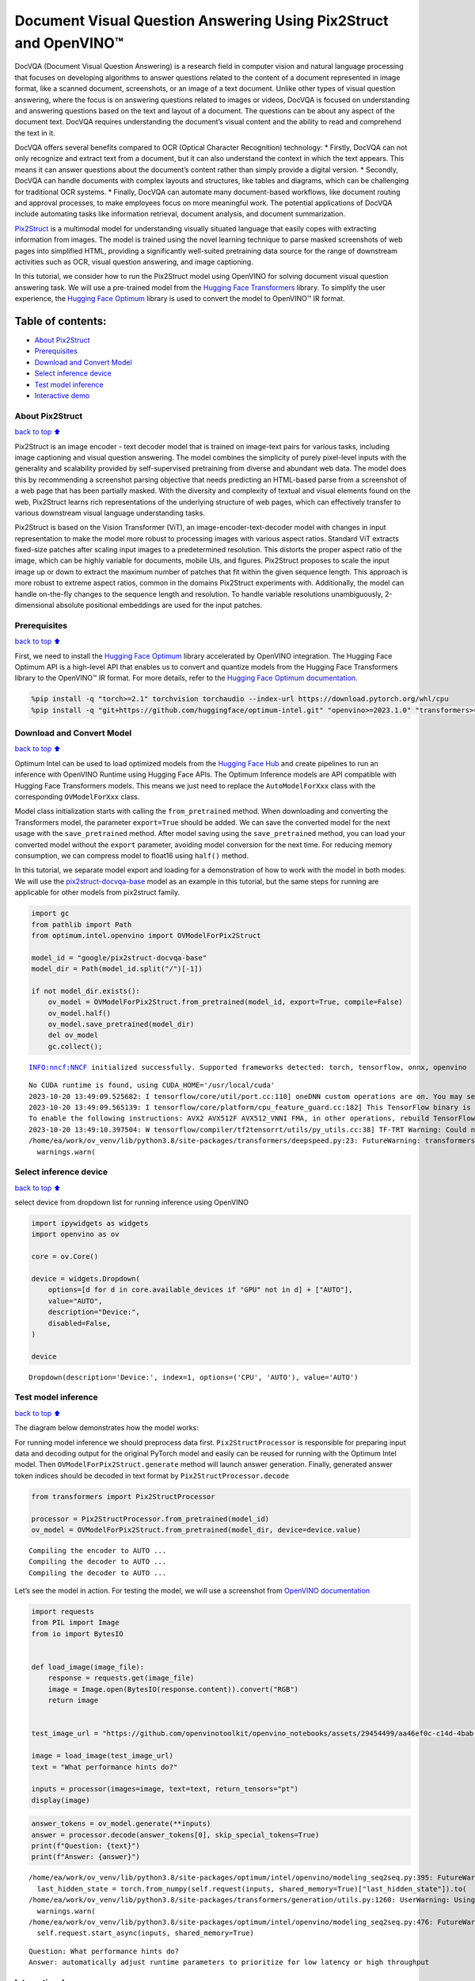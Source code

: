 Document Visual Question Answering Using Pix2Struct and OpenVINO™
=================================================================

DocVQA (Document Visual Question Answering) is a research field in
computer vision and natural language processing that focuses on
developing algorithms to answer questions related to the content of a
document represented in image format, like a scanned document,
screenshots, or an image of a text document. Unlike other types of
visual question answering, where the focus is on answering questions
related to images or videos, DocVQA is focused on understanding and
answering questions based on the text and layout of a document. The
questions can be about any aspect of the document text. DocVQA requires
understanding the document’s visual content and the ability to read and
comprehend the text in it.

DocVQA offers several benefits compared to OCR (Optical Character
Recognition) technology: \* Firstly, DocVQA can not only recognize and
extract text from a document, but it can also understand the context in
which the text appears. This means it can answer questions about the
document’s content rather than simply provide a digital version. \*
Secondly, DocVQA can handle documents with complex layouts and
structures, like tables and diagrams, which can be challenging for
traditional OCR systems. \* Finally, DocVQA can automate many
document-based workflows, like document routing and approval processes,
to make employees focus on more meaningful work. The potential
applications of DocVQA include automating tasks like information
retrieval, document analysis, and document summarization.

`Pix2Struct <https://arxiv.org/pdf/2210.03347.pdf>`__ is a multimodal
model for understanding visually situated language that easily copes
with extracting information from images. The model is trained using the
novel learning technique to parse masked screenshots of web pages into
simplified HTML, providing a significantly well-suited pretraining data
source for the range of downstream activities such as OCR, visual
question answering, and image captioning.

In this tutorial, we consider how to run the Pix2Struct model using
OpenVINO for solving document visual question answering task. We will
use a pre-trained model from the `Hugging Face
Transformers <https://huggingface.co/docs/transformers/index>`__
library. To simplify the user experience, the `Hugging Face
Optimum <https://huggingface.co/docs/optimum>`__ library is used to
convert the model to OpenVINO™ IR format.

Table of contents:
^^^^^^^^^^^^^^^^^^

-  `About Pix2Struct <#about-pix2struct>`__
-  `Prerequisites <#prerequisites>`__
-  `Download and Convert Model <#download-and-convert-model>`__
-  `Select inference device <#select-inference-device>`__
-  `Test model inference <#test-model-inference>`__
-  `Interactive demo <#interactive-demo>`__

About Pix2Struct
----------------

`back to top ⬆️ <#table-of-contents>`__

Pix2Struct is an image encoder - text decoder model that is trained on
image-text pairs for various tasks, including image captioning and
visual question answering. The model combines the simplicity of purely
pixel-level inputs with the generality and scalability provided by
self-supervised pretraining from diverse and abundant web data. The
model does this by recommending a screenshot parsing objective that
needs predicting an HTML-based parse from a screenshot of a web page
that has been partially masked. With the diversity and complexity of
textual and visual elements found on the web, Pix2Struct learns rich
representations of the underlying structure of web pages, which can
effectively transfer to various downstream visual language understanding
tasks.

Pix2Struct is based on the Vision Transformer (ViT), an
image-encoder-text-decoder model with changes in input representation to
make the model more robust to processing images with various aspect
ratios. Standard ViT extracts fixed-size patches after scaling input
images to a predetermined resolution. This distorts the proper aspect
ratio of the image, which can be highly variable for documents, mobile
UIs, and figures. Pix2Struct proposes to scale the input image up or
down to extract the maximum number of patches that fit within the given
sequence length. This approach is more robust to extreme aspect ratios,
common in the domains Pix2Struct experiments with. Additionally, the
model can handle on-the-fly changes to the sequence length and
resolution. To handle variable resolutions unambiguously, 2-dimensional
absolute positional embeddings are used for the input patches.

Prerequisites
-------------

`back to top ⬆️ <#table-of-contents>`__

First, we need to install the `Hugging Face
Optimum <https://huggingface.co/docs/transformers/index>`__ library
accelerated by OpenVINO integration. The Hugging Face Optimum API is a
high-level API that enables us to convert and quantize models from the
Hugging Face Transformers library to the OpenVINO™ IR format. For more
details, refer to the `Hugging Face Optimum
documentation <https://huggingface.co/docs/optimum/intel/inference>`__.

.. code:: ipython3

    %pip install -q "torch>=2.1" torchvision torchaudio --index-url https://download.pytorch.org/whl/cpu
    %pip install -q "git+https://github.com/huggingface/optimum-intel.git" "openvino>=2023.1.0" "transformers>=4.33.0" "peft==0.6.2" onnx "gradio>=4.19" --extra-index-url https://download.pytorch.org/whl/cpu

Download and Convert Model
--------------------------

`back to top ⬆️ <#table-of-contents>`__

Optimum Intel can be used to load optimized models from the `Hugging
Face Hub <https://huggingface.co/docs/optimum/intel/hf.co/models>`__ and
create pipelines to run an inference with OpenVINO Runtime using Hugging
Face APIs. The Optimum Inference models are API compatible with Hugging
Face Transformers models. This means we just need to replace the
``AutoModelForXxx`` class with the corresponding ``OVModelForXxx``
class.

Model class initialization starts with calling the ``from_pretrained``
method. When downloading and converting the Transformers model, the
parameter ``export=True`` should be added. We can save the converted
model for the next usage with the ``save_pretrained`` method. After
model saving using the ``save_pretrained`` method, you can load your
converted model without the ``export`` parameter, avoiding model
conversion for the next time. For reducing memory consumption, we can
compress model to float16 using ``half()`` method.

In this tutorial, we separate model export and loading for a
demonstration of how to work with the model in both modes. We will use
the
`pix2struct-docvqa-base <https://huggingface.co/google/pix2struct-docvqa-base>`__
model as an example in this tutorial, but the same steps for running are
applicable for other models from pix2struct family.

.. code:: ipython3

    import gc
    from pathlib import Path
    from optimum.intel.openvino import OVModelForPix2Struct
    
    model_id = "google/pix2struct-docvqa-base"
    model_dir = Path(model_id.split("/")[-1])
    
    if not model_dir.exists():
        ov_model = OVModelForPix2Struct.from_pretrained(model_id, export=True, compile=False)
        ov_model.half()
        ov_model.save_pretrained(model_dir)
        del ov_model
        gc.collect();


.. parsed-literal::

    INFO:nncf:NNCF initialized successfully. Supported frameworks detected: torch, tensorflow, onnx, openvino


.. parsed-literal::

    No CUDA runtime is found, using CUDA_HOME='/usr/local/cuda'
    2023-10-20 13:49:09.525682: I tensorflow/core/util/port.cc:110] oneDNN custom operations are on. You may see slightly different numerical results due to floating-point round-off errors from different computation orders. To turn them off, set the environment variable `TF_ENABLE_ONEDNN_OPTS=0`.
    2023-10-20 13:49:09.565139: I tensorflow/core/platform/cpu_feature_guard.cc:182] This TensorFlow binary is optimized to use available CPU instructions in performance-critical operations.
    To enable the following instructions: AVX2 AVX512F AVX512_VNNI FMA, in other operations, rebuild TensorFlow with the appropriate compiler flags.
    2023-10-20 13:49:10.397504: W tensorflow/compiler/tf2tensorrt/utils/py_utils.cc:38] TF-TRT Warning: Could not find TensorRT
    /home/ea/work/ov_venv/lib/python3.8/site-packages/transformers/deepspeed.py:23: FutureWarning: transformers.deepspeed module is deprecated and will be removed in a future version. Please import deepspeed modules directly from transformers.integrations
      warnings.warn(


Select inference device
-----------------------

`back to top ⬆️ <#table-of-contents>`__

select device from dropdown list for running inference using OpenVINO

.. code:: ipython3

    import ipywidgets as widgets
    import openvino as ov
    
    core = ov.Core()
    
    device = widgets.Dropdown(
        options=[d for d in core.available_devices if "GPU" not in d] + ["AUTO"],
        value="AUTO",
        description="Device:",
        disabled=False,
    )
    
    device




.. parsed-literal::

    Dropdown(description='Device:', index=1, options=('CPU', 'AUTO'), value='AUTO')



Test model inference
--------------------

`back to top ⬆️ <#table-of-contents>`__

The diagram below demonstrates how the model works:
|pix2struct_diagram.png|

For running model inference we should preprocess data first.
``Pix2StructProcessor`` is responsible for preparing input data and
decoding output for the original PyTorch model and easily can be reused
for running with the Optimum Intel model. Then
``OVModelForPix2Struct.generate`` method will launch answer generation.
Finally, generated answer token indices should be decoded in text format
by ``Pix2StructProcessor.decode``

.. |pix2struct_diagram.png| image:: https://github.com/openvinotoolkit/openvino_notebooks/assets/29454499/c7456b17-0687-4aa9-851b-267bff3dac79

.. code:: ipython3

    from transformers import Pix2StructProcessor
    
    processor = Pix2StructProcessor.from_pretrained(model_id)
    ov_model = OVModelForPix2Struct.from_pretrained(model_dir, device=device.value)


.. parsed-literal::

    Compiling the encoder to AUTO ...
    Compiling the decoder to AUTO ...
    Compiling the decoder to AUTO ...


Let’s see the model in action. For testing the model, we will use a
screenshot from `OpenVINO
documentation <https://docs.openvino.ai/2024/get-started.html#openvino-advanced-features>`__

.. code:: ipython3

    import requests
    from PIL import Image
    from io import BytesIO
    
    
    def load_image(image_file):
        response = requests.get(image_file)
        image = Image.open(BytesIO(response.content)).convert("RGB")
        return image
    
    
    test_image_url = "https://github.com/openvinotoolkit/openvino_notebooks/assets/29454499/aa46ef0c-c14d-4bab-8bb7-3b22fe73f6bc"
    
    image = load_image(test_image_url)
    text = "What performance hints do?"
    
    inputs = processor(images=image, text=text, return_tensors="pt")
    display(image)



.. image:: pix2struct-docvqa-with-output_files/pix2struct-docvqa-with-output_11_0.png


.. code:: ipython3

    answer_tokens = ov_model.generate(**inputs)
    answer = processor.decode(answer_tokens[0], skip_special_tokens=True)
    print(f"Question: {text}")
    print(f"Answer: {answer}")


.. parsed-literal::

    /home/ea/work/ov_venv/lib/python3.8/site-packages/optimum/intel/openvino/modeling_seq2seq.py:395: FutureWarning: `shared_memory` is deprecated and will be removed in 2024.0. Value of `shared_memory` is going to override `share_inputs` value. Please use only `share_inputs` explicitly.
      last_hidden_state = torch.from_numpy(self.request(inputs, shared_memory=True)["last_hidden_state"]).to(
    /home/ea/work/ov_venv/lib/python3.8/site-packages/transformers/generation/utils.py:1260: UserWarning: Using the model-agnostic default `max_length` (=20) to control the generation length. We recommend setting `max_new_tokens` to control the maximum length of the generation.
      warnings.warn(
    /home/ea/work/ov_venv/lib/python3.8/site-packages/optimum/intel/openvino/modeling_seq2seq.py:476: FutureWarning: `shared_memory` is deprecated and will be removed in 2024.0. Value of `shared_memory` is going to override `share_inputs` value. Please use only `share_inputs` explicitly.
      self.request.start_async(inputs, shared_memory=True)


.. parsed-literal::

    Question: What performance hints do?
    Answer: automatically adjust runtime parameters to prioritize for low latency or high throughput


Interactive demo
----------------

`back to top ⬆️ <#table-of-contents>`__

.. code:: ipython3

    import gradio as gr
    
    example_images_urls = [
        "https://github.com/openvinotoolkit/openvino_notebooks/assets/29454499/94ef687c-aebb-452b-93fe-c7f29ce19503",
        "https://github.com/openvinotoolkit/openvino_notebooks/assets/29454499/70b2271c-9295-493b-8a5c-2f2027dcb653",
        "https://github.com/openvinotoolkit/openvino_notebooks/assets/29454499/1e2be134-0d45-4878-8e6c-08cfc9c8ea3d",
    ]
    
    file_names = ["eiffel_tower.png", "exsibition.jpeg", "population_table.jpeg"]
    
    for img_url, image_file in zip(example_images_urls, file_names):
        load_image(img_url).save(image_file)
    
    questions = [
        "What is Eiffel tower tall?",
        "When is the coffee break?",
        "What the population of Stoddard?",
    ]
    
    examples = [list(pair) for pair in zip(file_names, questions)]
    
    
    def generate(img, question):
        inputs = processor(images=img, text=question, return_tensors="pt")
        predictions = ov_model.generate(**inputs, max_new_tokens=256)
        return processor.decode(predictions[0], skip_special_tokens=True)
    
    
    demo = gr.Interface(
        fn=generate,
        inputs=["image", "text"],
        outputs="text",
        title="Pix2Struct for DocVQA",
        examples=examples,
        cache_examples=False,
        allow_flagging="never",
    )
    
    try:
        demo.queue().launch(debug=False)
    except Exception:
        demo.queue().launch(share=True, debug=False)
    # if you are launching remotely, specify server_name and server_port
    # demo.launch(server_name='your server name', server_port='server port in int')
    # Read more in the docs: https://gradio.app/docs/
